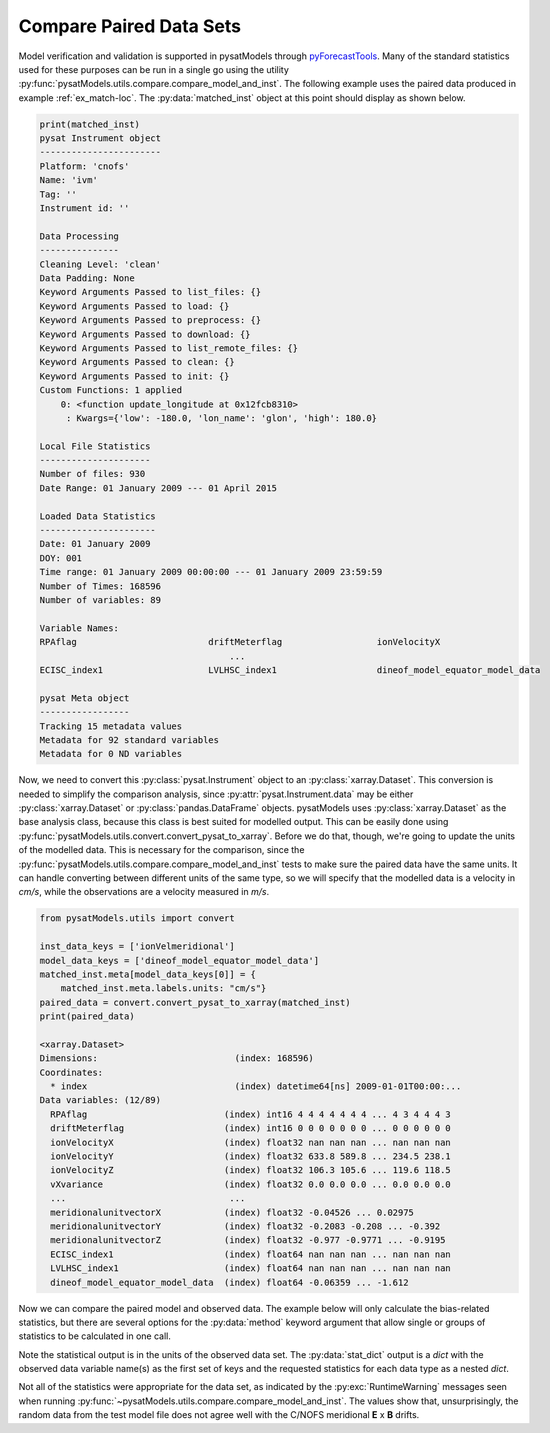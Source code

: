 .. _ex_compare:

Compare Paired Data Sets
========================

Model verification and validation is supported in pysatModels through
`pyForecastTools <https://github.com/drsteve/PyForecastTools>`_. Many of the
standard statistics used for these purposes can be run in a single go using
the utility :py:func:`pysatModels.utils.compare.compare_model_and_inst`. The
following example uses the paired data produced in example :ref:`ex_match-loc`.
The :py:data:`matched_inst` object at this point should display as shown below.

.. code:: python

	  print(matched_inst)
	  pysat Instrument object
	  -----------------------
	  Platform: 'cnofs'
	  Name: 'ivm'
	  Tag: ''
	  Instrument id: ''

	  Data Processing
	  ---------------
	  Cleaning Level: 'clean'
	  Data Padding: None
	  Keyword Arguments Passed to list_files: {}
	  Keyword Arguments Passed to load: {}
	  Keyword Arguments Passed to preprocess: {}
	  Keyword Arguments Passed to download: {}
	  Keyword Arguments Passed to list_remote_files: {}
	  Keyword Arguments Passed to clean: {}
	  Keyword Arguments Passed to init: {}
	  Custom Functions: 1 applied
	      0: <function update_longitude at 0x12fcb8310>
	       : Kwargs={'low': -180.0, 'lon_name': 'glon', 'high': 180.0}

          Local File Statistics
	  ---------------------
          Number of files: 930
	  Date Range: 01 January 2009 --- 01 April 2015

	  Loaded Data Statistics
	  ----------------------
	  Date: 01 January 2009
	  DOY: 001
	  Time range: 01 January 2009 00:00:00 --- 01 January 2009 23:59:59
	  Number of Times: 168596
	  Number of variables: 89

	  Variable Names:
	  RPAflag                         driftMeterflag                  ionVelocityX                    
                                              ...                                               
	  ECISC_index1                    LVLHSC_index1                   dineof_model_equator_model_data 

          pysat Meta object
	  -----------------
	  Tracking 15 metadata values
	  Metadata for 92 standard variables
	  Metadata for 0 ND variables


Now, we need to convert this :py:class:`pysat.Instrument` object to an
:py:class:`xarray.Dataset`.  This conversion is needed to simplify the
comparison analysis, since :py:attr:`pysat.Instrument.data` may be either
:py:class:`xarray.Dataset` or :py:class:`pandas.DataFrame` objects.  pysatModels
uses :py:class:`xarray.Dataset` as the base analysis class, because this class
is best suited for modelled output.  This can be easily done using
:py:func:`pysatModels.utils.convert.convert_pysat_to_xarray`. Before we do
that, though, we're going to update the units of the modelled data. This is
necessary for the comparison, since the
:py:func:`pysatModels.utils.compare.compare_model_and_inst` tests to make sure
the paired data have the same units.  It can handle converting between different
units of the same type, so we will specify that the modelled data is a velocity
in *cm/s*, while the observations are a velocity measured in *m/s*.

.. code:: python

	  from pysatModels.utils import convert

          inst_data_keys = ['ionVelmeridional']
          model_data_keys = ['dineof_model_equator_model_data']
	  matched_inst.meta[model_data_keys[0]] = {
              matched_inst.meta.labels.units: "cm/s"}
          paired_data = convert.convert_pysat_to_xarray(matched_inst)
          print(paired_data)

	  <xarray.Dataset>
	  Dimensions:                          (index: 168596)
	  Coordinates:
	    * index                            (index) datetime64[ns] 2009-01-01T00:00:...
	  Data variables: (12/89)
	    RPAflag                          (index) int16 4 4 4 4 4 4 4 ... 4 3 4 4 4 3
	    driftMeterflag                   (index) int16 0 0 0 0 0 0 0 ... 0 0 0 0 0 0
	    ionVelocityX                     (index) float32 nan nan nan ... nan nan nan
	    ionVelocityY                     (index) float32 633.8 589.8 ... 234.5 238.1
	    ionVelocityZ                     (index) float32 106.3 105.6 ... 119.6 118.5
	    vXvariance                       (index) float32 0.0 0.0 0.0 ... 0.0 0.0 0.0
	    ...                               ...
	    meridionalunitvectorX            (index) float32 -0.04526 ... 0.02975
	    meridionalunitvectorY            (index) float32 -0.2083 -0.208 ... -0.392
	    meridionalunitvectorZ            (index) float32 -0.977 -0.9771 ... -0.9195
	    ECISC_index1                     (index) float64 nan nan nan ... nan nan nan
	    LVLHSC_index1                    (index) float64 nan nan nan ... nan nan nan
	    dineof_model_equator_model_data  (index) float64 -0.06359 ... -1.612


Now we can compare the paired model and observed data.  The example below will
only calculate the bias-related statistics, but there are several options for
the :py:data:`method` keyword argument that allow single or groups of statistics
to be calculated in one call.

.. code:: python
	  from pysatModels.utils import compare

	  stat_dict, data_units = compare.compare_model_and_inst(
	      paired_data, inst_data_keys, model_data_keys,
	      methods=['all_bias'], unit_label=matched_inst.meta.labels.units)

	  print(data_units)
	  {'ionVelmeridional': 'm/s'}


Note the statistical output is in the units of the observed data set.  The
:py:data:`stat_dict` output is a *dict* with the observed data
variable name(s) as the first set of keys and the requested statistics for
each data type as a nested *dict*.

.. code:: python
	  print(stat_dict)

	  {'ionVelmeridional': {'symmetricSignedBias': masked,
	                        'meanPercentageError': -100.70728288065469,
				'bias': 18.772352902200083,
				'medianLogAccuracy': masked}}

Not all of the statistics were appropriate for the data set, as indicated by the
:py:exc:`RuntimeWarning` messages seen when running
:py:func:`~pysatModels.utils.compare.compare_model_and_inst`.  The values
show that, unsurprisingly, the random data from the test model file does not
agree well with the C/NOFS meridional **E** x **B** drifts.
